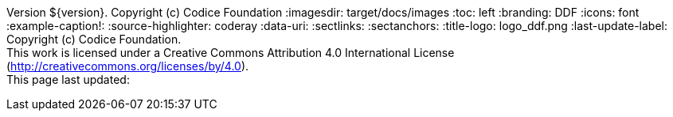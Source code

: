 Version ${version}. Copyright (c) Codice Foundation
:imagesdir: target/docs/images
:toc: left
:branding: DDF
:icons: font
:example-caption!:
:source-highlighter: coderay
:data-uri:
:sectlinks:
:sectanchors:
:title-logo: logo_ddf.png
:last-update-label: Copyright (c) Codice Foundation. +
This work is licensed under a Creative Commons Attribution 4.0 International License (http://creativecommons.org/licenses/by/4.0). +
This page last updated:

ifdef::backend-pdf[]
== License
This work is licensed under a http://creativecommons.org/licenses/by/4.0[Creative Commons Attribution 4.0 International License].
endif::[]
